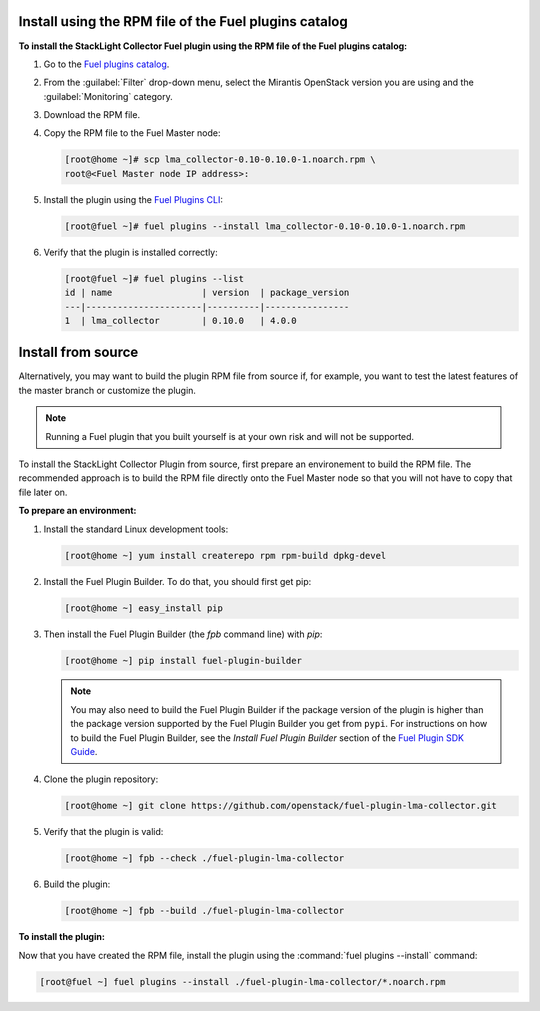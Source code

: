 .. _user_installation:

Install using the RPM file of the Fuel plugins catalog
------------------------------------------------------

**To install the StackLight Collector Fuel plugin using the RPM file of the Fuel
plugins catalog:**

#. Go to the `Fuel plugins catalog <https://www.mirantis.com/validated-solution-integrations/fuel-plugins/>`_.
#. From the :guilabel:`Filter` drop-down menu, select the Mirantis OpenStack
   version you are using and the :guilabel:`Monitoring` category.
#. Download the RPM file.

#. Copy the RPM file to the Fuel Master node:

   .. code-block:: console

      [root@home ~]# scp lma_collector-0.10-0.10.0-1.noarch.rpm \
      root@<Fuel Master node IP address>:

#. Install the plugin using the
   `Fuel Plugins CLI <http://docs.openstack.org/developer/fuel-docs/userdocs/fuel-user-guide/cli/cli_plugins.html>`_:

   .. code-block:: console

      [root@fuel ~]# fuel plugins --install lma_collector-0.10-0.10.0-1.noarch.rpm

#. Verify that the plugin is installed correctly:

   .. code-block:: console

      [root@fuel ~]# fuel plugins --list
      id | name                 | version  | package_version
      ---|----------------------|----------|----------------
      1  | lma_collector        | 0.10.0   | 4.0.0


Install from source
-------------------

Alternatively, you may want to build the plugin RPM file from source if, for
example, you want to test the latest features of the master branch or
customize the plugin.

.. note:: Running a Fuel plugin that you built yourself is at your own risk
   and will not be supported.

To install the StackLight Collector Plugin from source, first prepare
an environement to build the RPM file. The recommended approach is to
build the RPM file directly onto the Fuel Master node so that you
will not have to copy that file later on.

**To prepare an environment:**

#. Install the standard Linux development tools:

   .. code-block:: console

      [root@home ~] yum install createrepo rpm rpm-build dpkg-devel

#. Install the Fuel Plugin Builder. To do that, you should first get pip:

   .. code-block:: console

      [root@home ~] easy_install pip

#. Then install the Fuel Plugin Builder (the `fpb` command line) with `pip`:

   .. code-block:: console

      [root@home ~] pip install fuel-plugin-builder

   .. note:: You may also need to build the Fuel Plugin Builder if the package
      version of the plugin is higher than the package version supported by the
      Fuel Plugin Builder you get from ``pypi``. For instructions on how to
      build the Fuel Plugin Builder, see the *Install Fuel Plugin Builder*
      section of the `Fuel Plugin SDK Guide <http://docs.openstack.org/developer/fuel-docs/plugindocs/fuel-plugin-sdk-guide/create-plugin/install-plugin-builder.html>`_.

#. Clone the plugin repository:

   .. code-block:: console

      [root@home ~] git clone https://github.com/openstack/fuel-plugin-lma-collector.git

#. Verify that the plugin is valid:

   .. code-block:: console

      [root@home ~] fpb --check ./fuel-plugin-lma-collector

#.  Build the plugin:

    .. code-block:: console

       [root@home ~] fpb --build ./fuel-plugin-lma-collector

**To install the plugin:**

Now that you have created the RPM file, install the plugin using the
:command:`fuel plugins --install` command:

.. code-block:: console

   [root@fuel ~] fuel plugins --install ./fuel-plugin-lma-collector/*.noarch.rpm
